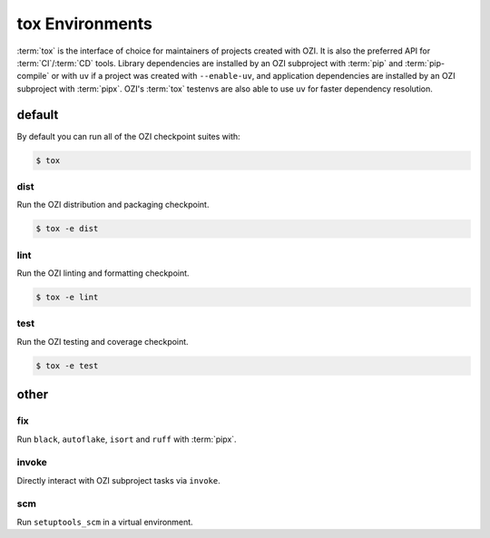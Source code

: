 ================
tox Environments
================

:term:`tox` is the interface of choice for maintainers of projects
created with OZI. It is also the preferred API for :term:`CI`/:term:`CD`
tools. Library dependencies are installed by an OZI subproject with
:term:`pip` and :term:`pip-compile` or with ``uv`` if a project was
created with ``--enable-uv``, and application dependencies are installed
by an OZI subproject with :term:`pipx`.
OZI's :term:`tox` testenvs are also able to use ``uv`` for faster
dependency resolution.

default
-------

By default you can run all of the OZI checkpoint suites with:

.. code-block:: sh

   $ tox

dist
^^^^

Run the OZI distribution and packaging checkpoint.

.. code-block:: sh

   $ tox -e dist

lint
^^^^

Run the OZI linting and formatting checkpoint.

.. code-block:: sh

   $ tox -e lint

test
^^^^

Run the OZI testing and coverage checkpoint.

.. code-block:: sh

   $ tox -e test

other
-----

fix
^^^

Run ``black``, ``autoflake``, ``isort`` and ``ruff`` with :term:`pipx`.

invoke
^^^^^^

Directly interact with OZI subproject tasks via ``invoke``.

.. seealso::
   :ref:`invoke-tasks`

scm
^^^

Run ``setuptools_scm`` in a virtual environment.
